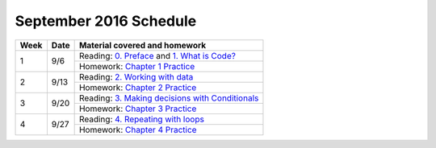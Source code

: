 .. _schedule_sep2016:

September 2016 Schedule
:::::::::::::::::::::::

+--------+--------+---------------------------------------------------------------------+
| Week   | Date   | Material covered and homework                                       |
+========+========+=====================================================================+
| 1      | 9/6    | Reading: `0. Preface`_ and `1. What is Code?`_                      |
|        |        +---------------------------------------------------------------------+
|        |        | Homework: `Chapter 1 Practice`_                                     |
+--------+--------+---------------------------------------------------------------------+
| 2      | 9/13   | Reading: `2. Working with data`_                                    |
|        |        +---------------------------------------------------------------------+
|        |        | Homework: `Chapter 2 Practice`_                                     |
+--------+--------+---------------------------------------------------------------------+
| 3      | 9/20   | Reading: `3. Making decisions with Conditionals`_                   |
|        |        +---------------------------------------------------------------------+
|        |        | Homework: `Chapter 3 Practice`_                                     |
+--------+--------+---------------------------------------------------------------------+
| 4      | 9/27   | Reading: `4. Repeating with loops`_                                 |
|        |        +---------------------------------------------------------------------+
|        |        | Homework: `Chapter 4 Practice`_                                     |
+--------+--------+---------------------------------------------------------------------+


.. _0. Preface: index.html
.. _1. What is Code? : index.html
.. _2. Working with data: index.html
.. _3. Making decisions with Conditionals: index.html
.. _4. Repeating with loops: index.html
.. _5. Fun with turtles: index.html

.. _Chapter 1 Practice: 01_WhatIsCode/practice.html
.. _Chapter 2 Practice: 02_Data/practice.html
.. _Chapter 3 Practice: 03_Conditionals/practice.html
.. _Chapter 4 Practice: 04_Loops/practice.html
.. _Chapter 5 Practice: 05_Turtles/practice.html

